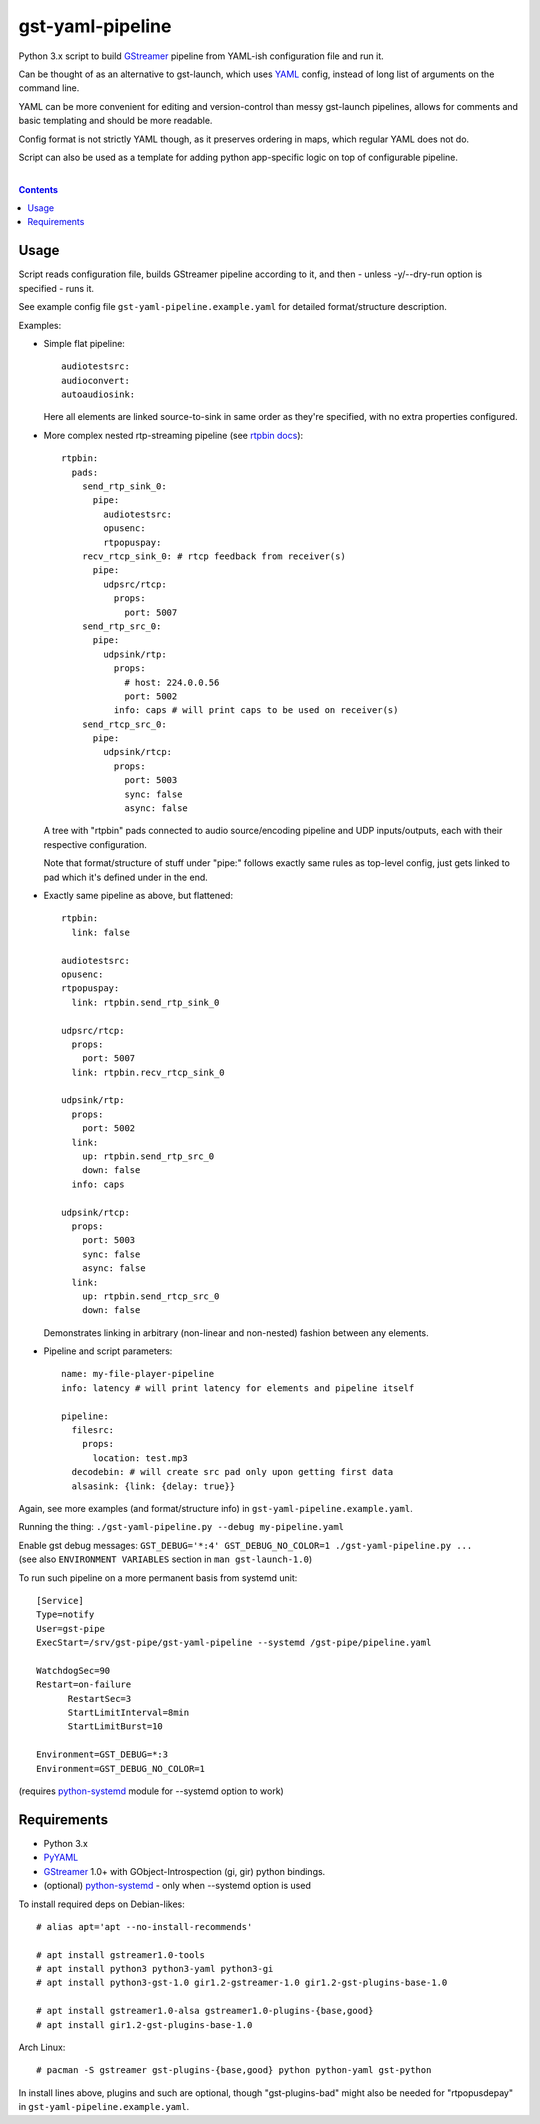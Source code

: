 gst-yaml-pipeline
=================

Python 3.x script to build GStreamer_ pipeline from YAML-ish
configuration file and run it.

Can be thought of as an alternative to gst-launch, which uses YAML_ config,
instead of long list of arguments on the command line.

YAML can be more convenient for editing and version-control than messy
gst-launch pipelines, allows for comments and basic templating and should be
more readable.

Config format is not strictly YAML though, as it preserves ordering in maps,
which regular YAML does not do.

Script can also be used as a template for adding python app-specific logic on
top of configurable pipeline.

.. _GStreamer: http://gstreamer.freedesktop.org/
.. _YAML: https://en.wikipedia.org/wiki/YAML

|

.. contents::
  :backlinks: none


Usage
-----

Script reads configuration file, builds GStreamer pipeline according to it,
and then - unless -y/--dry-run option is specified - runs it.

See example config file ``gst-yaml-pipeline.example.yaml`` for detailed
format/structure description.

Examples:

* Simple flat pipeline::

    audiotestsrc:
    audioconvert:
    autoaudiosink:

  Here all elements are linked source-to-sink in same order as they're
  specified, with no extra properties configured.

* More complex nested rtp-streaming pipeline (see `rtpbin docs`_)::

    rtpbin:
      pads:
        send_rtp_sink_0:
          pipe:
            audiotestsrc:
            opusenc:
            rtpopuspay:
        recv_rtcp_sink_0: # rtcp feedback from receiver(s)
          pipe:
            udpsrc/rtcp:
              props:
                port: 5007
        send_rtp_src_0:
          pipe:
            udpsink/rtp:
              props:
                # host: 224.0.0.56
                port: 5002
              info: caps # will print caps to be used on receiver(s)
        send_rtcp_src_0:
          pipe:
            udpsink/rtcp:
              props:
                port: 5003
                sync: false
                async: false

  A tree with "rtpbin" pads connected to audio source/encoding pipeline and UDP
  inputs/outputs, each with their respective configuration.

  Note that format/structure of stuff under "pipe:" follows exactly same rules
  as top-level config, just gets linked to pad which it's defined under in the end.

  .. _rtpbin docs: https://gstreamer.freedesktop.org/data/doc/gstreamer/head/gst-plugins-good-plugins/html/gst-plugins-good-plugins-rtpbin.html#gst-plugins-good-plugins-rtpbin.description

* Exactly same pipeline as above, but flattened::

    rtpbin:
      link: false

    audiotestsrc:
    opusenc:
    rtpopuspay:
      link: rtpbin.send_rtp_sink_0

    udpsrc/rtcp:
      props:
        port: 5007
      link: rtpbin.recv_rtcp_sink_0

    udpsink/rtp:
      props:
        port: 5002
      link:
        up: rtpbin.send_rtp_src_0
        down: false
      info: caps

    udpsink/rtcp:
      props:
        port: 5003
        sync: false
        async: false
      link:
        up: rtpbin.send_rtcp_src_0
        down: false

  Demonstrates linking in arbitrary (non-linear and non-nested) fashion between
  any elements.

* Pipeline and script parameters::

    name: my-file-player-pipeline
    info: latency # will print latency for elements and pipeline itself

    pipeline:
      filesrc:
        props:
          location: test.mp3
      decodebin: # will create src pad only upon getting first data
      alsasink: {link: {delay: true}}

Again, see more examples (and format/structure info) in ``gst-yaml-pipeline.example.yaml``.

Running the thing: ``./gst-yaml-pipeline.py --debug my-pipeline.yaml``

| Enable gst debug messages: ``GST_DEBUG='*:4' GST_DEBUG_NO_COLOR=1 ./gst-yaml-pipeline.py ...``
| (see also ``ENVIRONMENT VARIABLES`` section in ``man gst-launch-1.0``)

To run such pipeline on a more permanent basis from systemd unit::

  [Service]
  Type=notify
  User=gst-pipe
  ExecStart=/srv/gst-pipe/gst-yaml-pipeline --systemd /gst-pipe/pipeline.yaml

  WatchdogSec=90
  Restart=on-failure
	RestartSec=3
	StartLimitInterval=8min
	StartLimitBurst=10

  Environment=GST_DEBUG=*:3
  Environment=GST_DEBUG_NO_COLOR=1

(requires python-systemd_ module for --systemd option to work)

.. _python-systemd: https://github.com/systemd/python-systemd


Requirements
------------

* Python 3.x
* PyYAML_
* GStreamer_ 1.0+ with GObject-Introspection (gi, gir) python bindings.
* (optional) python-systemd_ - only when --systemd option is used

To install required deps on Debian-likes::

  # alias apt='apt --no-install-recommends'

  # apt install gstreamer1.0-tools
  # apt install python3 python3-yaml python3-gi
  # apt install python3-gst-1.0 gir1.2-gstreamer-1.0 gir1.2-gst-plugins-base-1.0

  # apt install gstreamer1.0-alsa gstreamer1.0-plugins-{base,good}
  # apt install gir1.2-gst-plugins-base-1.0

Arch Linux::

  # pacman -S gstreamer gst-plugins-{base,good} python python-yaml gst-python

In install lines above, plugins and such are optional, though "gst-plugins-bad"
might also be needed for "rtpopusdepay" in ``gst-yaml-pipeline.example.yaml``.

.. _PyYAML: http://pyyaml.org/

